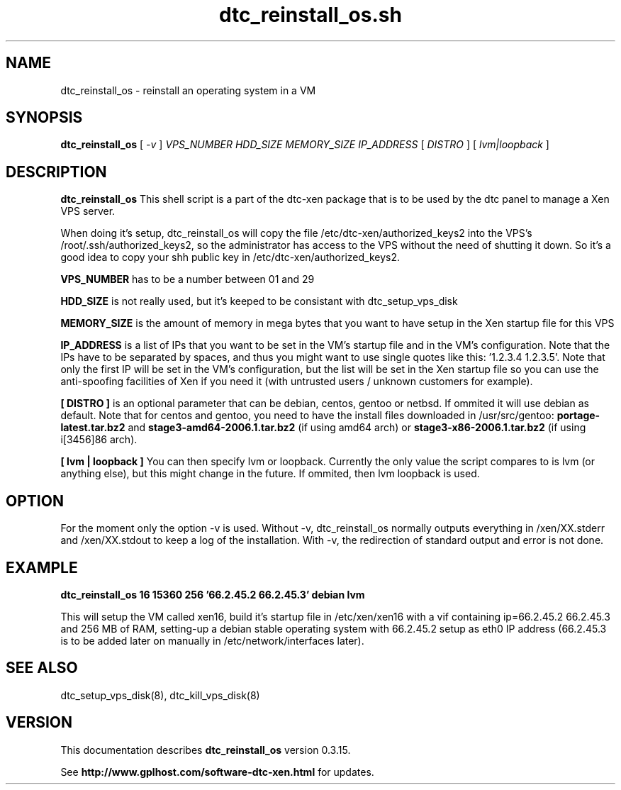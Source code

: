 .TH dtc_reinstall_os.sh 8
.SH NAME
dtc_reinstall_os \- reinstall an operating system in a VM
.SH SYNOPSIS
.B dtc_reinstall_os
[
.I -v
]
.I VPS_NUMBER
.I HDD_SIZE
.I MEMORY_SIZE
.I IP_ADDRESS
[
.I DISTRO
]
[
.I lvm|loopback
]

.SH DESCRIPTION
.B dtc_reinstall_os
This shell script is a part of the dtc-xen package that is to be used by the
dtc panel to manage a Xen VPS server.

When doing it's setup, dtc_reinstall_os will copy the file
/etc/dtc-xen/authorized_keys2 into the VPS's /root/.ssh/authorized_keys2, so
the administrator has access to the VPS without the need of shutting it down.
So it's a good idea to copy your shh public key in /etc/dtc-xen/authorized_keys2.

.B VPS_NUMBER
has to be a number between 01 and 29

.B HDD_SIZE
is not really used, but it's keeped to be consistant with dtc_setup_vps_disk

.B MEMORY_SIZE
is the amount of memory in mega bytes that you want to have setup
in the Xen startup file for this VPS

.B IP_ADDRESS
is a list of IPs that you want to be set in the VM's startup file and
in the VM's configuration. Note that the IPs have to be separated by spaces,
and thus you might want to use single quotes like this: '1.2.3.4 1.2.3.5'. Note
that only the first IP will be set in the VM's configuration, but the list will
be set in the Xen startup file so you can use the anti-spoofing facilities of
Xen if you need it (with untrusted users / unknown customers for example).

.B [ DISTRO ]
is an optional parameter that can be debian, centos, gentoo or netbsd.
If ommited it will use debian as default. Note that for centos and gentoo,
you need to have the install files downloaded in /usr/src/gentoo:
.B portage-latest.tar.bz2
and
.B stage3-amd64-2006.1.tar.bz2
(if using amd64 arch) or
.B stage3-x86-2006.1.tar.bz2
(if using i[3456]86 arch).

.B [ lvm | loopback ]
You can then specify lvm or loopback. Currently the only value the script compares
to is lvm (or anything else), but this might change in the future. If ommited, then
lvm loopback is used.

.SH "OPTION"

For the moment only the option \-v is used. Without \-v, dtc_reinstall_os normally
outputs everything in /xen/XX.stderr and /xen/XX.stdout to keep a log of the
installation. With \-v, the redirection of standard output and error is not done.

.SH "EXAMPLE"

.B dtc_reinstall_os 16 15360 256 '66.2.45.2 66.2.45.3' debian lvm

This will setup the VM called xen16, build it's startup file in /etc/xen/xen16 with
a vif containing ip=66.2.45.2 66.2.45.3 and 256 MB of RAM, setting-up a debian
stable operating system with 66.2.45.2 setup as eth0 IP address (66.2.45.3 is to
be added later on manually in /etc/network/interfaces later).

.SH "SEE ALSO"

dtc_setup_vps_disk(8), dtc_kill_vps_disk(8)

.SH "VERSION"
This documentation describes
.B dtc_reinstall_os
version 0.3.15.

See
.B http://www.gplhost.com/software-dtc-xen.html
for updates.
